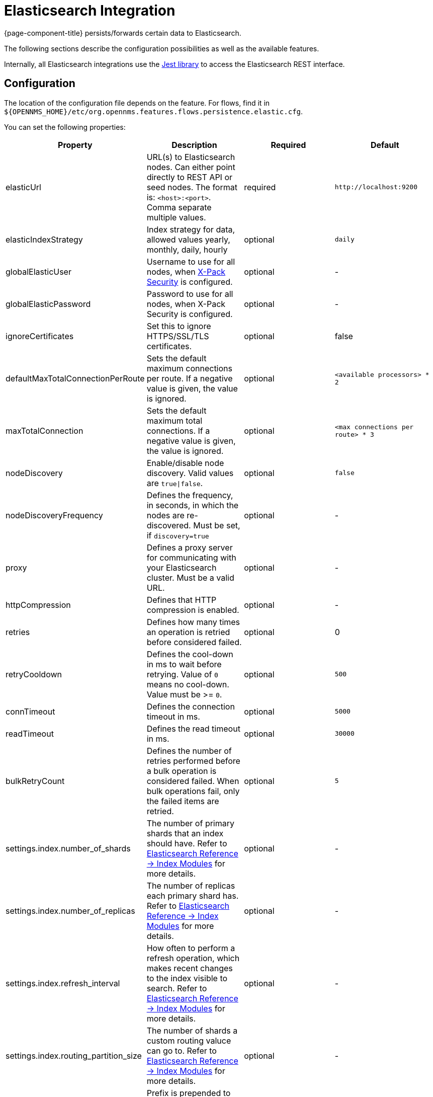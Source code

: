 
= Elasticsearch Integration

{page-component-title} persists/forwards certain data to Elasticsearch.

The following sections describe the configuration possibilities as well as the available features.

Internally, all Elasticsearch integrations use the https://github.com/searchbox-io/Jest[Jest library] to access the Elasticsearch REST interface.

[[ga-elasticsearch-integration-configuration]]
== Configuration

The location of the configuration file depends on the feature.
For flows, find it in `$\{OPENNMS_HOME}/etc/org.opennms.features.flows.persistence.elastic.cfg`.

You can set the following properties:

[options="header, %autowidth"]
|===
| Property | Description | Required | Default

| elasticUrl
| URL(s) to Elasticsearch nodes. Can either point directly to REST API or seed nodes. The format is: `<host>:<port>`. Comma separate multiple values.
| required
| `\http://localhost:9200`

| elasticIndexStrategy
| Index strategy for data, allowed values yearly, monthly, daily, hourly
| optional
| `daily`

| globalElasticUser
| Username to use for all nodes, when link:https://www.elastic.co/guide/en/x-pack/current/setting-up-authentication.html[X-Pack Security] is configured.
| optional
| -

| globalElasticPassword
| Password to use for all nodes, when X-Pack Security is configured.
| optional
| -

| ignoreCertificates
| Set this to ignore HTTPS/SSL/TLS certificates.
| optional
| false

| defaultMaxTotalConnectionPerRoute
| Sets the default maximum connections per route. If a negative value is given, the value is ignored.
| optional
| `<available processors> * 2`

| maxTotalConnection
| Sets the default maximum total connections. If a negative value is given, the value is ignored.
| optional
| `<max connections per route> * 3`

| nodeDiscovery
| Enable/disable node discovery. Valid values are `true\|false`.
| optional
| `false`

| nodeDiscoveryFrequency
| Defines the frequency, in seconds, in which the nodes are re-discovered. Must be set, if `discovery=true`
| optional
| -

| proxy
| Defines a proxy server for communicating with your Elasticsearch cluster. Must be a valid URL.
| optional
| -

| httpCompression
| Defines that HTTP compression is enabled.
| optional
| -

| retries
| Defines how many times an operation is retried before considered failed.
| optional
| 0

| retryCooldown
| Defines the cool-down in ms to wait before retrying. Value of `0` means no cool-down. Value must be >= `0`.
| optional
| `500`

| connTimeout
| Defines the connection timeout in ms.
| optional
| `5000`

| readTimeout
| Defines the read timeout in ms.
| optional
| `30000`

| bulkRetryCount
| Defines the number of retries performed before a bulk operation is considered failed.
When bulk operations fail, only the failed items are retried.
| optional
| `5`

| settings.index.number_of_shards
| The number of primary shards that an index should have. Refer to link:https://www.elastic.co/guide/en/elasticsearch/reference/current/index-modules.html#index-modules-setting[Elasticsearch Reference -> Index Modules] for more details.
| optional
| -

| settings.index.number_of_replicas
| The number of replicas each primary shard has. Refer to link:https://www.elastic.co/guide/en/elasticsearch/reference/current/index-modules.html#index-modules-setting[Elasticsearch Reference -> Index Modules] for more details.
| optional
| -

| settings.index.refresh_interval
| How often to perform a refresh operation, which makes recent changes to the index visible to search. Refer to link:https://www.elastic.co/guide/en/elasticsearch/reference/current/index-modules.html#index-modules-setting[Elasticsearch Reference -> Index Modules] for more details.
| optional
| -

| settings.index.routing_partition_size
| The number of shards a custom routing valuce can go to. Refer to link:https://www.elastic.co/guide/en/elasticsearch/reference/current/index-modules.html#index-modules-setting[Elasticsearch Reference -> Index Modules] for more details.
| optional
| -

| indexPrefix
| Prefix is prepended to the index and template names. Used in cases where you want to share the same Elasticsearch cluster with many {page-component-title} instances.
| optional
| -
|===


TIP: If a configuration management tool is used, the properties file can be created and is used as startup configuration

NOTE: If credentials are provided, preemptive authorization is used for all defined Elasticsearch nodes.

.Configuration Example to Access Elasticsearch
[source]
----
elasticUrl=http://elastic:9200
elasticIndexStrategy=daily
globalElasticUser=elastic
globalElasticPassword=changeme
----

== Credentials

It is possible to define credentials for each Elasticsearch node individually.
Credentials for each node must be stored in `$\{OPENNMS_HOME}/etc/elastic-credentials.xml`.

.Custom credentials
```xml
<?xml version="1.0" encoding="UTF-8" standalone="yes"?>
<elastic-credentials>
    <credentials url="http://localhost:9200" username="ulf" password="ulf" />
    <credentials url="https://10.10.0.1:9333" username="ulf" password="flu" />
</elastic-credentials>
```

NOTE: Credentials are globally defined and will be used by each feature.
